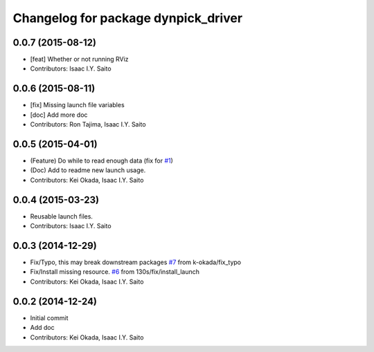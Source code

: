 ^^^^^^^^^^^^^^^^^^^^^^^^^^^^^^^^^^^^
Changelog for package dynpick_driver
^^^^^^^^^^^^^^^^^^^^^^^^^^^^^^^^^^^^

0.0.7 (2015-08-12)
------------------
* [feat] Whether or not running RViz
* Contributors: Isaac I.Y. Saito

0.0.6 (2015-08-11)
------------------
* [fix] Missing launch file variables
* [doc] Add more doc
* Contributors: Ron Tajima, Isaac I.Y. Saito

0.0.5 (2015-04-01)
------------------
* (Feature) Do while to read enough data (fix for `#1 <https://github.com/tork-a/dynpick_driver/issues/1>`_)
* (Doc) Add to readme new launch usage.
* Contributors: Kei Okada, Isaac I.Y. Saito

0.0.4 (2015-03-23)
------------------
* Reusable launch files.
* Contributors: Isaac I.Y. Saito

0.0.3 (2014-12-29)
------------------
* Fix/Typo, this may break downstream packages `#7 <https://github.com/tork-a/dynpick_driver/issues/7>`_ from k-okada/fix_typo
* Fix/Install missing resource. `#6 <https://github.com/tork-a/dynpick_driver/issues/6>`_ from 130s/fix/install_launch
* Contributors: Kei Okada, Isaac I.Y. Saito

0.0.2 (2014-12-24)
------------------
* Initial commit
* Add doc
* Contributors: Kei Okada, Isaac I.Y. Saito
